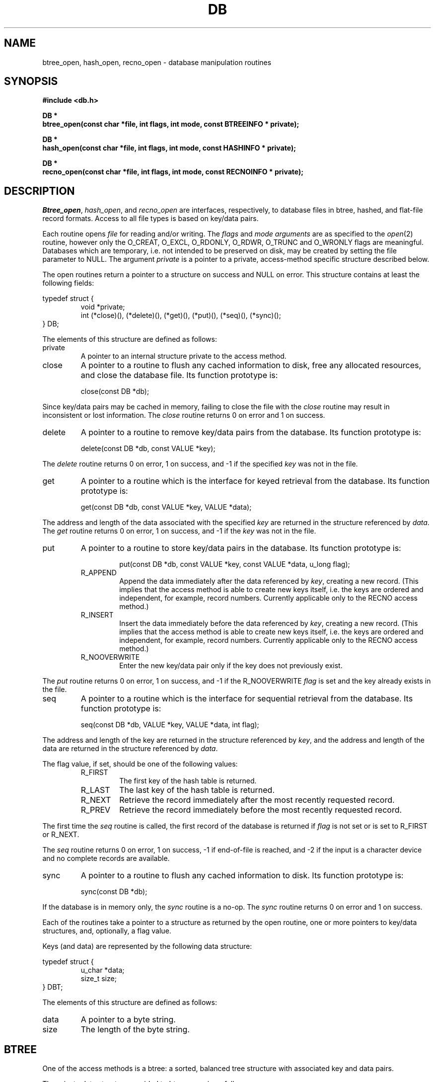 .\" Copyright (c) 1990 The Regents of the University of California.
.\" All rights reserved.
.\"
.\" Redistribution and use in source and binary forms, with or without
.\" modification, are permitted provided that the following conditions
.\" are met:
.\" 1. Redistributions of source code must retain the above copyright
.\"    notice, this list of conditions and the following disclaimer.
.\" 2. Redistributions in binary form must reproduce the above copyright
.\"    notice, this list of conditions and the following disclaimer in the
.\"    documentation and/or other materials provided with the distribution.
.\" 3. All advertising materials mentioning features or use of this software
.\"    must display the following acknowledgement:
.\"	This product includes software developed by the University of
.\"	California, Berkeley and its contributors.
.\" 4. Neither the name of the University nor the names of its contributors
.\"    may be used to endorse or promote products derived from this software
.\"    without specific prior written permission.
.\"
.\" THIS SOFTWARE IS PROVIDED BY THE REGENTS AND CONTRIBUTORS ``AS IS'' AND
.\" ANY EXPRESS OR IMPLIED WARRANTIES, INCLUDING, BUT NOT LIMITED TO, THE
.\" IMPLIED WARRANTIES OF MERCHANTABILITY AND FITNESS FOR A PARTICULAR PURPOSE
.\" ARE DISCLAIMED.  IN NO EVENT SHALL THE REGENTS OR CONTRIBUTORS BE LIABLE
.\" FOR ANY DIRECT, INDIRECT, INCIDENTAL, SPECIAL, EXEMPLARY, OR CONSEQUENTIAL
.\" DAMAGES (INCLUDING, BUT NOT LIMITED TO, PROCUREMENT OF SUBSTITUTE GOODS
.\" OR SERVICES; LOSS OF USE, DATA, OR PROFITS; OR BUSINESS INTERRUPTION)
.\" HOWEVER CAUSED AND ON ANY THEORY OF LIABILITY, WHETHER IN CONTRACT, STRICT
.\" LIABILITY, OR TORT (INCLUDING NEGLIGENCE OR OTHERWISE) ARISING IN ANY WAY
.\" OUT OF THE USE OF THIS SOFTWARE, EVEN IF ADVISED OF THE POSSIBILITY OF
.\" SUCH DAMAGE.
.\"
.\"	@(#)dbopen.3	5.4 (Berkeley) 10/24/90
.\"
.TH DB 3  ""
.UC 7
.SH NAME
btree_open, hash_open, recno_open \- database manipulation routines
.SH SYNOPSIS
.nf
.ft B
#include <db.h>

DB *
btree_open(const char *file, int flags, int mode, const BTREEINFO * private);

DB *
hash_open(const char *file, int flags, int mode, const HASHINFO * private);

DB *
recno_open(const char *file, int flags, int mode, const RECNOINFO * private);
.ft R
.fi
.SH DESCRIPTION
.IR Btree_open ,
.IR hash_open ,
and
.I recno_open
are interfaces, respectively, to database files in btree, hashed, and
flat-file record formats.
Access to all file types is based on key/data pairs.
.PP
Each routine opens
.I file
for reading and/or writing.
The
.I flags
and
.I mode arguments
are as specified to the
.IR open (2)
routine, however only the O_CREAT, O_EXCL, O_RDONLY, O_RDWR, O_TRUNC
and O_WRONLY flags are meaningful.
Databases which are temporary, i.e. not intended to be preserved
on disk, may be created by setting the file parameter to NULL.
The argument
.I private
is a pointer to a private, access-method specific structure described
below.
.PP
The open routines return a pointer to a structure on success and NULL
on error.
This structure contains at least the following fields:
.sp
typedef struct {
.RS
void *private;
.br
int (*close)(), (*delete)(), (*get)(), (*put)(), (*seq)(), (*sync)();
.RE
} DB;
.sp
.PP
The elements of this structure are defined as follows:
.TP
private
A pointer to an internal structure private to the access method.
.TP
close
A pointer to a routine to flush any cached information to disk, free any
allocated resources, and close the database file.
Its function prototype is:
.sp
.RS
close(const DB *db);
.RE
.sp
Since key/data pairs may be cached in memory, failing to close the
file with the
.I close
routine may result in inconsistent or lost information.
The
.I close
routine returns 0 on error and 1 on success.
.TP
delete
A pointer to a routine to remove key/data pairs from the database.
Its function prototype is:
.sp
.RS
delete(const DB *db, const VALUE *key);
.RE
.sp
The
.I delete
routine returns 0 on error, 1 on success, and -1 if the specified
.I key
was not in the file.
.TP
get
A pointer to a routine which is the interface for keyed retrieval from
the database.
Its function prototype is:
.sp
.RS
get(const DB *db, const VALUE *key, VALUE *data);
.RE
.sp
The address and length of the data associated with the specified
.I key
are returned in the structure referenced by
.IR data .
The
.I get
routine returns 0 on error, 1 on success, and -1 if the
.I key
was not in the file.
.TP
put
A pointer to a routine to store key/data pairs in the database.
Its function prototype is:
.sp
.RS
.RS
put(const DB *db, const VALUE *key, const VALUE *data, u_long flag);
.RE
.sp
.TP
R_APPEND
Append the data immediately after the data referenced by
.IR key ,
creating a new record.
(This implies that the access method is able to create new keys itself,
i.e. the keys are ordered and independent, for example, record numbers.
Currently applicable only to the RECNO access method.)
.TP
R_INSERT
Insert the data immediately before the data referenced by
.IR key ,
creating a new record.
(This implies that the access method is able to create new keys itself,
i.e. the keys are ordered and independent, for example, record numbers.
Currently applicable only to the RECNO access method.)
.TP
R_NOOVERWRITE
Enter the new key/data pair only if the key does not previously exist.
.RE
.PP
The
.I put
routine returns 0 on error, 1 on success, and -1 if the
R_NOOVERWRITE
.I flag
is set and the key already exists in the file.
.TP
seq
A pointer to a routine which is the interface for sequential
retrieval from the database.
Its function prototype is:
.sp
.RS
seq(const DB *db, VALUE *key, VALUE *data, int flag);
.RE
.sp
The address and length of the key are returned in the structure
referenced by
.IR key ,
and the address and length of the data are returned in the
structure referenced
by
.IR data .
.PP
The flag value, if set, should be one of the following values:
.RS
.TP
R_FIRST
The first key of the hash table is returned.
.TP
R_LAST
The last key of the hash table is returned.
.TP
R_NEXT
Retrieve the record immediately after the most recently requested
record.
.TP
R_PREV
Retrieve the record immediately before the most recently requested
record.
.RE
.PP
The first time the
.I seq
routine is called, the first record of the database is returned
if
.I flag
is not set or is set to R_FIRST or R_NEXT.
.PP
The
.I seq
routine returns 0 on error, 1 on success, -1 if end-of-file is reached,
and -2 if the input is a character device and no complete records are
available.
.TP
sync
A pointer to a routine to flush any cached information to disk.
Its function prototype is:
.sp
.RS
sync(const DB *db);
.RE
.sp
If the database is in memory only, the
.I sync
routine is a no-op.
The
.I sync
routine returns 0 on error and 1 on success.
.PP
Each of the routines take a pointer to a structure as returned by
the open routine, one or more pointers to key/data structures, and,
optionally, a flag value.
.PP
Keys (and data) are represented by the following data structure:
.sp
typedef struct {
.RS
u_char *data;
.br
size_t size;
.RE
} DBT;
.PP
The elements of this structure are defined as follows:
.TP
data
A pointer to a byte string.
.TP
size
The length of the byte string.
.SH BTREE
One of the access methods is a btree: a sorted, balanced
tree structure with associated key and data pairs.
.PP
The private data structure provided to
.I btree_open
is as follows:
.sp
typedef struct {
.RS
int cachesize;
.RE
} BTREEINFO;
.PP
The elements of this structure are defined as follows:
.RE
.TP
cachesize
A suggested maximum size, in bytes, of the memory cache.
Setting this value to zero specifies that an appropriate amount of memory
should be used.
.SH HASH
One of the access methods is hashed access and storage.
The private data structure provided to
.I hash_open
is as follows:
.sp
typedef struct {
.RS
int bsize;
.br
int cachesize;
.br
int ffactor;
.br
int nelem;
.br
u_long (*hash)(const void *, const size_t);
.RE
} HASHINFO;
.PP
The elements of this structure are defined as follows:
.TP
bsize
.I Bsize
defines the hash table bucket size, and is, by default 1024, bytes.
For tables with large data items, it may be preferable to increase the
page size, and, conversely, applications doing exclusively in-memory hashing
may want to use a very small bucket size, for example, 256, to minimize
hash chain collisions.
.TP
cachesize
A suggested maximum size, in bytes, of the memory cache.
Setting this value to zero specifies that an appropriate amount of memory
should be used.
.TP
ffactor
.I Ffactor
indicates a desired density within the hash table.
It is an approximation of the number of keys allowed to accumulate in any
one bucket, determining when the hash table grows or shrinks.
The default value is 5.
.TP
hash
.I Hash
is a user defined hash function.
Since no hash function performs equally well on all possible data, the
user may find that the built-in hash function does poorly on a particular
data set.
Any user specified hash function should take two arguments, a pointer to
a byte string and a length, and return an unsigned long to be used as
the hash value.
.TP
nelem
.I Nelem
is an estimate of the final size of the hash table.
If not set, the default value is 1.
If not set or set too low, hash tables will expand gracefully as keys
are entered, although a slight performance degradation may be noticed.
.PP
If the pointer to the private data structure is NULL, the open routine
will use appropriate values.
.PP
If the hash table already exists, and the O_TRUNC flag is not
specified to 
.IR hash_open ,
the parameters
.IR bsize ,
.IR ffactor ,
and
.I nelem
are ignored. 
.PP
If a hash function is specified, 
.I hash_open
will attempt to determine if the hash function specified is the same as
the one with which the database was created, and will fail if it is not.
.PP
Both key and data structures may reference byte strings of essentially
unlimited length, however, the strings must fit into available memory.
.PP
Backward compatible interfaces to the routines described in
.IR dbm (3),
.IR hsearch (3),
and
.IR ndbm (3)
are provided as part of the compatibility library, ``libcompat.a''.
.SH RECNO
One of the access methods is either variable or fixed-length records,
the former delimited by a specific byte value.
The private data structure provided to
.I recno_open
is as follows:
.sp
typedef struct {
.RS
u_long flags;
.br
int cachesize;
.br
size_t reclen;
.br
u_char bval;
.RE
} RECNOINFO;
.PP
The elements of this structure are defined as follows:
.TP
flags
The flag value is specified by
.IR or 'ing
the following values:
.RS
.TP
R_FIXEDLEN
The records are fixed-length, not byte delimited.
The structure element
.I reclen
specifies the length of the record, and the structure element
.I bval
is used as the pad character.
.RE
.TP
cachesize
A suggested maximum size, in bytes, of the memory cache.
Setting this value to zero specifies that an appropriate amount of memory
should be used.
.TP
reclen
The length of a fixed-length record.
.TP
bval
The delimiting byte to be used to mark the end of a record for
variable-length records, and the pad character for fixed-length
records.
.PP
Variable-length and fixed-length data files require
.I key
structures to reference a byte followed by three unsigned longs.
The numbers are used as a record number, a byte offset and a record length,
respectively, and the byte is a flag value which indicates the validity
of the other fields.
These access methods do no validity checking as to the correctness of any
of these values, nor are they constrained to use the values provided.
If any of the record number, byte offset or record length are not specified
by the calling routine, and the record retrieval is successful, the correct
values are copied into the caller's
.I key
structure.
The flag value is specified by
.IR or 'ing
the following values:
.TP
R_LENGTH
The record length is valid.
.TP
R_OFFSET
The byte offset is valid.
.TP
R_RECNO
The record number is valid.
.PP
Data structures may reference byte strings of essentially
unlimited length, however, the strings must fit into available memory.
.SH ERRORS
The
.I open
routines may fail and set errno for any of the errors specified for the
library routines
.IR open (2)
and
.IR malloc (3)
or the following:
.TP
[EINVAL]
A parameter has been specified (hash function, pad byte etc.) that is
incompatible with the current file specification or there is a mismatch
between the version number of file and the software.
.TP
[EOPNOTSUPP]
A file used by an open routine is incorrectly formatted, corrupted,
or otherwise unusable.
.PP
The
.I get
routines may fail and set errno for any of the errors specified for the
library routine
.IR malloc (3).
.PP
The
.I close
routines may fail and set errno for any of the errors specified for the
library routines
.IR close (2),
.IR free (3),
or
.IR fsync (2).
.PP
The
.I sync
routines may fail and set errno for any of the errors specified for the
library routine
.IR fsync (2).
.SH BUGS
The typedef DBT is a mnemonic for ``data base thang'', and was used
because all of the reasonable names were taken.
